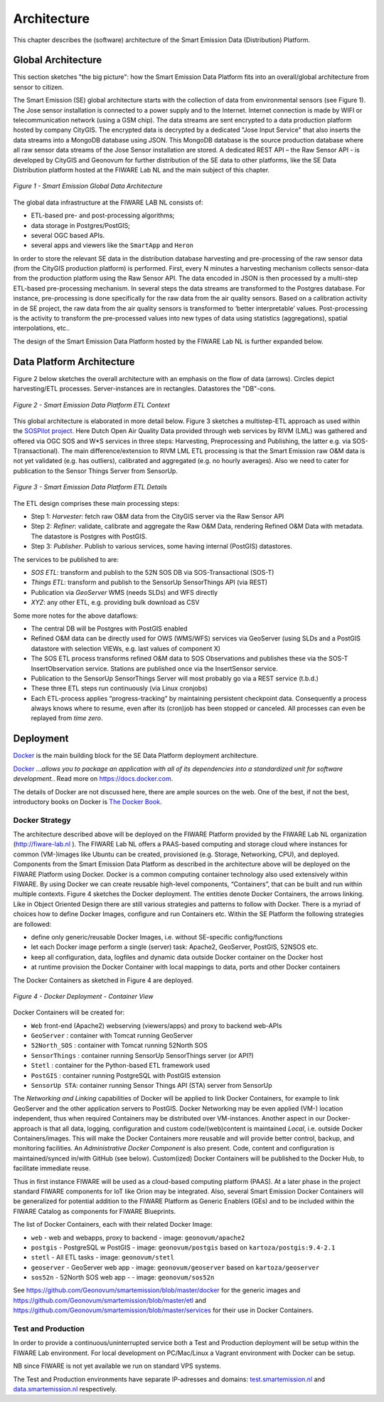 .. _architecture:

============
Architecture
============

This chapter describes the (software) architecture of the Smart Emission Data (Distribution) Platform.

Global Architecture
===================

This section sketches "the big picture": how the Smart Emission Data Platform fits into an overall/global
architecture from sensor to citizen.

The Smart Emission (SE) global architecture starts with the collection of data from environmental
sensors (see Figure 1). The Jose sensor installation is connected to a power supply and to
the Internet. Internet connection is made by WIFI or telecommunication network (using a GSM chip).
The data streams are sent encrypted to a data production platform hosted by company CityGIS.
The encrypted data is decrypted by a dedicated "Jose Input Service" that also inserts the data
streams into a MongoDB database using JSON. This MongoDB database is the source production database
where all raw sensor data streams of the Jose Sensor installation are stored. A dedicated
REST API – the Raw Sensor API - is developed by CityGIS and Geonovum for
further distribution of the SE data to other platforms, like the SE Data Distribution platform
hosted at the FIWARE Lab NL and the main subject of this chapter.

.. figure:: _static/arch/praatplaat.jpg
   :align: center

   *Figure 1 - Smart Emission Global Data Architecture*

The global data infrastructure at the FIWARE LAB NL consists of:

* ETL-based pre- and post-processing algorithms;
* data storage in Postgres/PostGIS;
* several OGC based APIs.
* several apps and viewers like the ``SmartApp`` and ``Heron``

In order to store the relevant SE data in the distribution database harvesting and pre-processing of the
raw sensor data (from the CityGIS production platform) is performed. First, every N minutes a harvesting
mechanism collects sensor-data from the production platform using the Raw Sensor API. The data encoded in
JSON is then processed by a multi-step ETL-based pre-processing mechanism. In several steps the data streams
are transformed to the Postgres database. For instance, pre-processing is done specifically for the raw data
from the air quality sensors. Based on a calibration activity in de SE project, the raw data from the air
quality sensors is transformed to ‘better interpretable’ values. Post-processing is the activity to transform
the pre-processed values into new types of data using statistics (aggregations), spatial interpolations, etc..

The design of the Smart Emission Data Platform hosted by the FIWARE Lab NL is further expanded below.

Data Platform Architecture
==========================

Figure 2 below sketches the overall architecture with an emphasis on
the flow of data (arrows). Circles depict harvesting/ETL processes.
Server-instances are in rectangles. Datastores the "DB"-cons.

.. figure:: _static/arch/etl-global.jpg
   :align: center

   *Figure 2 - Smart Emission Data Platform ETL Context*

This global architecture is elaborated in more detail below. Figure 3 sketches a multistep-ETL approach as used
within the `SOSPilot project <http://sensors.geonovum.nl>`_. Here Dutch Open Air Quality Data provided through
web services by RIVM (LML) was gathered and offered via OGC SOS and W*S services in three steps:
Harvesting, Preprocessing and Publishing, the latter e.g. via SOS-T(ransactional).
The main difference/extension to RIVM LML ETL processing is that the Smart Emission raw O&M data is not
yet validated (e.g. has outliers), calibrated and aggregated (e.g. no hourly averages). Also we need to cater
for publication to the Sensor Things Server from SensorUp.


.. figure:: _static/arch/etl-detail.jpg
   :align: center

   *Figure 3 - Smart Emission Data Platform ETL Details*

The ETL design comprises these main processing steps:

* Step 1: *Harvester*: fetch raw O&M data from the CityGIS server via the Raw Sensor API
* Step 2: *Refiner*: validate, calibrate and aggregate the Raw O&M Data, rendering Refined O&M Data with metadata. The datastore is Postgres with PostGIS.
* Step 3: *Publisher*. Publish to various services, some having internal (PostGIS) datastores.

The services to be published to are:

* *SOS ETL*: transform and publish to the 52N SOS DB via SOS-Transactional (SOS-T)
* *Things ETL*:  transform and publish to the SensorUp SensorThings API (via REST)
* Publication via *GeoServer* WMS (needs SLDs) and WFS directly
* *XYZ*: any other ETL, e.g. providing bulk download as CSV

Some more notes for the above dataflows:

* The central DB will be Postgres with PostGIS enabled
* Refined O&M data can be directly used for OWS (WMS/WFS) services via GeoServer (using SLDs and a PostGIS datastore with selection VIEWs, e.g. last values of component X)
* The SOS ETL process transforms refined O&M data to SOS Observations and publishes these via the SOS-T InsertObservation service. Stations are published once via the InsertSensor service.
* Publication to the SensorUp SensorThings Server will most probably go via a REST service (t.b.d.)
* These three ETL steps run continuously (via Linux cronjobs)
* Each ETL-process applies “progress-tracking” by maintaining persistent  checkpoint data. Consequently a process always knows where to resume, even after its (cron)job has been stopped or canceled. All processes can even be replayed from *time zero*.

Deployment
==========

`Docker <https://www.docker.com>`_ is the main building block for the SE Data Platform deployment architecture.

`Docker <https://www.docker.com>`_
*...allows you to package an application with all of its dependencies into a standardized unit for software development.*.
Read more  on https://docs.docker.com.

The details of Docker are not discussed here, there are ample sources on the web. One of the best,
if not the best, introductory books on Docker is `The Docker Book <https://www.dockerbook.com>`_.

Docker Strategy
---------------

The architecture described above will be deployed on the FIWARE Platform provided by the FIWARE
Lab NL organization (http://fiware-lab.nl ). The FIWARE Lab NL offers a PAAS-based computing and
storage cloud where instances for common (VM-)images like Ubuntu can be created, provisioned
(e.g. Storage, Networking, CPU), and deployed. Components from the Smart Emission Data Platform as
described in the architecture above will be deployed on the FIWARE Platform using Docker. Docker is a
common computing container technology also used extensively within FIWARE. By using Docker we can create
reusable high-level components, “Containers”, that can be built and run within multiple contexts.
Figure 4 sketches the Docker deployment. The entities denote Docker Containers, the arrows linking.
Like in Object Oriented Design there are still various strategies and patterns to follow with Docker.
There is a myriad of choices how to define Docker Images, configure and run Containers etc.
Within the SE Platform the following strategies are followed:

* define only generic/reusable Docker Images, i.e. without SE-specific config/functions
* let each Docker image perform a single (server) task: Apache2, GeoServer, PostGIS, 52NSOS etc.
* keep all configuration, data, logfiles and dynamic data outside Docker container on the Docker host
* at runtime provision the Docker Container with local mappings to data, ports and other Docker containers

The Docker Containers as sketched in Figure 4 are deployed.

.. figure:: _static/arch/docker-deploy.jpg
   :align: center

   *Figure 4 - Docker Deployment - Container View*

Docker Containers will be created for:

* ``Web``  front-end (Apache2) webserving (viewers/apps)  and proxy to backend web-APIs
* ``GeoServer``  : container with Tomcat running GeoServer
* ``52North_SOS`` : container with Tomcat running 52North SOS
* ``SensorThings`` : container running SensorUp SensorThings server (or API?)
* ``Stetl`` : container for the Python-based ETL framework used
* ``PostGIS`` : container running PostgreSQL with PostGIS extension
* ``SensorUp STA``: container running Sensor Things API (STA) server from SensorUp

The *Networking and Linking* capabilities of Docker will be applied to link Docker Containers,
for example to link GeoServer  and the other application servers to PostGIS.
Docker Networking may be even applied (VM-) location independent, thus when required
Containers may be distributed over VM-instances. Another aspect in our Docker-approach
is that all data, logging, configuration and custom code/(web)content is maintained
*Local*, i.e. outside Docker Containers/images. This will make the Docker Containers
more reusable and will provide better control, backup, and monitoring facilities.
An *Administrative Docker Component* is also present. Code, content and configuration
is maintained/synced in/with GitHub (see below).  Custom(ized) Docker Containers will
be published to the Docker Hub, to facilitate immediate reuse.

Thus in first instance FIWARE will be used as a cloud-based computing platform (PAAS).
At a later phase in the project standard FIWARE components for IoT like Orion may be
integrated. Also, several Smart Emission Docker Containers will be generalized for
potential addition to the FIWARE Platform as Generic Enablers (GEs) and to be included within
the FIWARE Catalog as components for FIWARE Blueprints.

The list of Docker Containers, each with their related Docker Image:

* ``web`` - web and webapps, proxy to backend - image: ``geonovum/apache2``
* ``postgis`` - PostgreSQL w PostGIS - image: ``geonovum/postgis`` based on ``kartoza/postgis:9.4-2.1``
* ``stetl`` - All ETL tasks - image: ``geonovum/stetl``
* ``geoserver`` - GeoServer web app - image: ``geonovum/geoserver`` based on ``kartoza/geoserver``
* ``sos52n`` - 52North SOS web app -  - image: ``geonovum/sos52n``

See https://github.com/Geonovum/smartemission/blob/master/docker for the generic images
and https://github.com/Geonovum/smartemission/blob/master/etl and https://github.com/Geonovum/smartemission/blob/master/services
for their use in Docker Containers.

Test and Production
-------------------

In order to provide a continuous/uninterrupted service both a Test and Production deployment will be
setup within the FIWARE Lab environment. For local development on PC/Mac/Linux
a Vagrant environment with Docker can be setup.

NB since FIWARE is not yet available we run on standard VPS systems.

The Test and Production environments have separate IP-adresses and domains:
`test.smartemission.nl <http://test.smartemission.nl>`_ and  `data.smartemission.nl  <http://data.smartemission.nl>`_ respectively.

